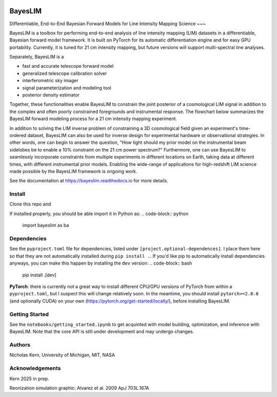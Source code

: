 .. image:: docs/source/_static/img/icon_dark.jpg
	:align: center
	:width: 400

BayesLIM 
========

Differentiable, End-to-End Bayesian Forward Models for Line Intensity Mapping Science
~~~

BayesLIM is a toolbox for performing end-to-end analysis of line intensity mapping (LIM) datasets in a differentiable, Bayesian forward model framework.
It is built on PyTorch for its automatic differentiation engine and for easy GPU portability.
Currently, it is tuned for 21 cm intensity mapping, but future versions will support multi-spectral line analyses.

Separately, BayesLIM is a 

* fast and accurate telescope forward model
* generalized telescope calibration solver
* interferometric sky imager
* signal parameterization and modeling tool
* posterior density estimator

Together, these functionalities enable BayesLIM to constrain the joint posterior of a cosmological LIM signal in addition to the complex and often poorly constrained foregrounds and instrumental response.
The flowchart below summarizes the BayesLIM forward modeling process for a 21 cm intensity mapping experiment.

.. image:: docs/source/_static/img/flowchart.png
	:align: center
	:width: 800

In addition to solving the LIM inverse problem of constraining a 3D cosmological field given an experiment's time-ordered dataset, BayesLIM can also be used for inverse design for experimental hardware or observational strategies.
In other words, one can begin to answer the question, "How tight should my prior model on the instrumental beam sidelobes be to enable a 10\% constraint on the 21 cm power spectrum?"
Furthermore, one can use BayesLIM to seamlessly incorporate constraints from multiple experiments in different locations on Earth, taking data at different times, with different instrumental prior models.
Enabling the wide-range of applications for high-redshift LIM science made possible by the BayesLIM framework is ongoing work.

See the documentation at `https://bayeslim.readthedocs.io <https://bayeslim.readthedocs.io>`_ for more details.

Install
-------

Clone this repo and

.. code-block:: bash
	cd BayesLIM
	pip install .

If installed properly, you should be able import it in Python as:
.. code-block:: python
	import bayeslim as ba

Dependencies
------------

See the ``pyproject.toml`` file for dependencies, listed under ``[project.optional-dependences]``.
I place them here so that they are not automatically installed during ``pip install .``.
If you'd like pip to automatically install dependencies anyways, you can make this happen by installing the ``dev`` version:
.. code-block:: bash
	pip install .[dev]

**PyTorch**: there is currently not a great way to install different CPU/GPU versions of PyTorch from within a ``pyproject.toml``, but I suspect this will change relatively soon. In the meantime, you should install ``pytorch>=2.0.0`` (and optionally CUDA) on your own (`https://pytorch.org/get-started/locally/ <https://pytorch.org/get-started/locally/>`_), before installing BayesLIM.

Getting Started
---------------
See the ``notebooks/getting_started.ipynb`` to get acquinted with model building, optimization, and inference with BayesLIM.
Note that the core API is still under development and may undergo changes.

Authors
-------
Nicholas Kern, University of Michigan, MIT, NASA

Acknowledgements
-----------------
Kern 2025 in prep.

Reonization simulation graphic: Alvarez et al. 2009 ApJ 703L.167A
